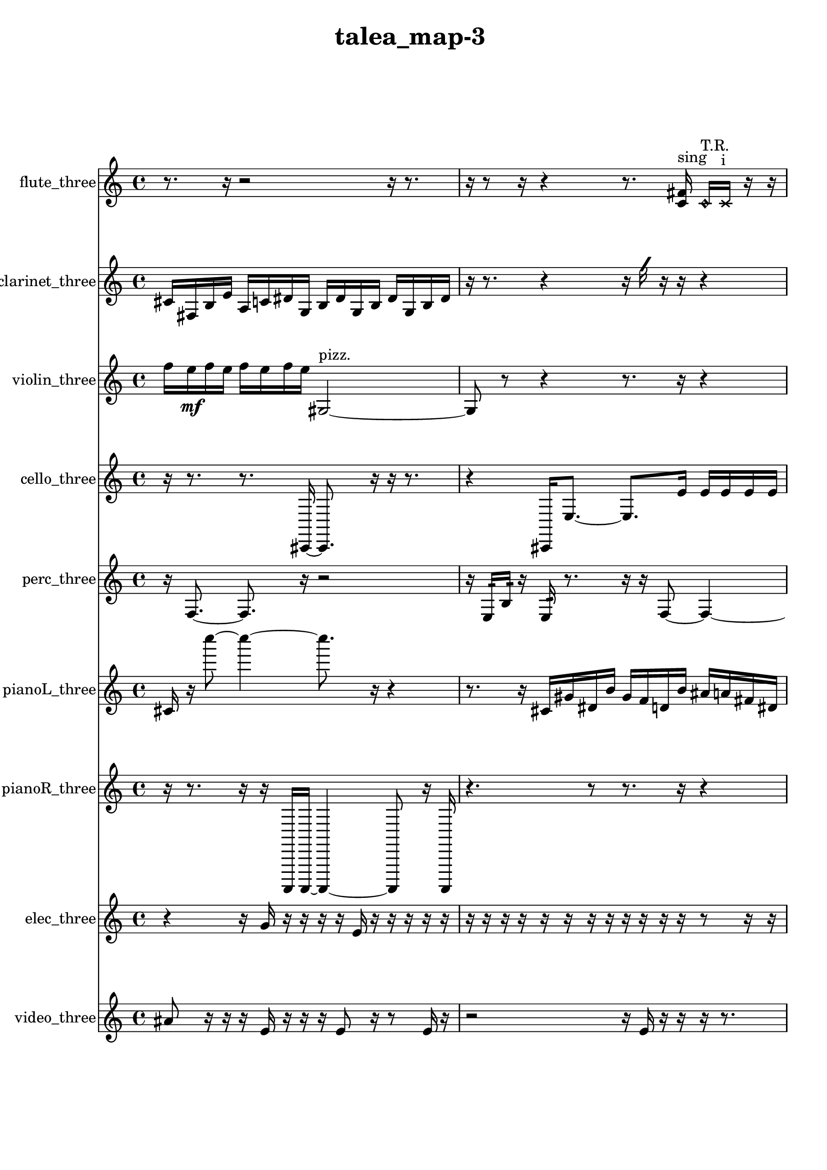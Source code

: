 % [notes] external for Pure Data
% development-version July 14, 2014 
% by Jaime E. Oliver La Rosa
% la.rosa@nyu.edu
% @ the Waverly Labs in NYU MUSIC FAS
% Open this file with Lilypond
% more information is available at lilypond.org
% Released under the GNU General Public License.

flute_three_part = \relative c' 
{

\time 4/4

\clef treble 
% ________________________________________bar 1 :
 r8.  r16 
	r2 
			r16  r8.  |
% ________________________________________bar 2 :
r16  r8  r16 
	r4 
		r8.  <c fis >16^\markup {sing } 
			\once \override NoteHead.style = #'harmonic c16^\markup {T.R. }  \xNote c16^\markup {i }  r16  r16  |
% ________________________________________bar 3 :
r16  <c cis >16^\markup {sing }  \once \override NoteHead.style = #'triangle c8~^\markup {i } 
	\once \override NoteHead.style = #'triangle c8.  d''16 
		r4 
			r16  \xNote c,,16^\markup {o }  r16  \once \override NoteHead.style = #'triangle c16~^\markup {slap }  |
% ________________________________________bar 4 :
\once \override NoteHead.style = #'triangle c4 
	r2 
			r16  \once \override NoteHead.style = #'harmonic c16^\markup {T.R. }  \once \override NoteHead.style = #'triangle c8~^\markup {T.R. }  |
% ________________________________________bar 5 :
\once \override NoteHead.style = #'triangle c4~ 
	\once \override NoteHead.style = #'triangle c16  r16  r8 
		r8.  <c cis >16^\markup {sing } 
			b16:32^\markup {frull. }  \xNote c16^\markup {sh }  r16  <c cis >16~^\markup {sing }  |
% ________________________________________bar 6 :
<c cis >8  dis16  r16 
	r4 
		r16  r16  r8 
			r8.  c16~  |
% ________________________________________bar 7 :
c2~ 
		c16  b8:32^\markup {frull. }  r16 
			r16  r8.  |
% ________________________________________bar 8 :
r16  r16  b8~ 
	b4~ 
		b8  \once \override NoteHead.style = #'harmonic b16  b16:32\p^\markup {frull. } 
			c8.  r16  |
% ________________________________________bar 9 :
r4. 
	r16  <c e >16^\markup {sing } 
		<c cis >16^\markup {sing }  r16  r16  <c cis >16^\markup {sing } 
			r16  c8.~  |
% ________________________________________bar 10 :
c8.  \once \override NoteHead.style = #'triangle fis16~^\markup {slap } 
	\once \override NoteHead.style = #'triangle fis16  <c cis >8.~^\markup {sing } 
		<c cis >4 
			r4  |
% ________________________________________bar 11 :
r4. 
	b16:32^\markup {frull. }  r16 
		\once \override NoteHead.style = #'harmonic c4^\markup {T.R. } 
			r16  r8.  |
% ________________________________________bar 12 :
r4. 
	r16  r16 
		r4. 
			r16  r16  |
% ________________________________________bar 13 :
r8.  r16 
	\xNote c16^\markup {i }  b16:32^\markup {frull. }  r16  r16 
		r4 
			r16  b16:32^\markup {frull. }  r16  r16  |
% ________________________________________bar 14 :
r16  r8. 
	r4 
		r16  r16  \once \override NoteHead.style = #'triangle c8~^\markup {i } 
			\once \override NoteHead.style = #'triangle c4  |
% ________________________________________bar 15 :
\once \override NoteHead.style = #'harmonic c16^\markup {i }  c16  r16  c16~ 
	c2~ 
			dis16  \once \override NoteHead.style = #'triangle c8.~^\markup {slap }  |
% ________________________________________bar 16 :
\once \override NoteHead.style = #'triangle c8.  \once \override NoteHead.style = #'xcircle dis16^\markup {B.P. } 
	<c cis >2~^\markup {sing } 
			<c cis >16  r8.  |
% ________________________________________bar 17 :
r4 
	r16  \once \override NoteHead.style = #'triangle dis16^\markup {B.P. }  b8:32~^\markup {frull. } 
		b4:32~ 
			b8:32  r8  |
% ________________________________________bar 18 :
r16  r16  r8 
	r4 
		r8  r16  r16 
			r8.  \once \override NoteHead.style = #'xcircle cih16^\markup {sim }  |
% ________________________________________bar 19 :
r16  \once \override NoteHead.style = #'xcircle cih16  <cih cisih >8~^\markup {sing } 
	<cih cisih >8  r16  \once \override NoteHead.style = #'triangle cih16 
		r2  |
% ________________________________________bar 20 :
r16  r8. 
	r8.  r16 
		<b c >2~^\markup {sing }  |
% ________________________________________bar 21 :
<b c >8  dis16  c16 
	b4.:32^\markup {frull. } 
		r8 
			r4  |
% ________________________________________bar 22 :
r8  r8 
	r16  \xNote c8^\markup {u }  r16 
		r4 
			r8.  r16  |
% ________________________________________bar 23 :
r16  cih8.~ 
	cih4 
		r16  r8. 
			r16  r16  \once \override NoteHead.style = #'triangle cih16^\markup {slap }  r16  |
% ________________________________________bar 24 :
\xNote c16^\markup {a }  r8. 
	r4 
		r16  r16  r16  r16 
			r4  |
% ________________________________________bar 25 :
r4 
	r16  r16  \once \override NoteHead.style = #'triangle c8~^\markup {a } 
		\once \override NoteHead.style = #'triangle c8  r8 
			r8.  r16  |
% ________________________________________bar 26 :
r2 
		r8  c16\f  f'16 
			r16  r16  r8  |
% ________________________________________bar 27 :
r8.  r16 
	r4. 
		r16  \xNote c,16^\markup {o } 
			r16  r8.  |
% ________________________________________bar 28 :
r4 
	r16  r16  \xNote c16^\markup {a }  \once \override NoteHead.style = #'harmonic c16^\markup {T.R. } 
		r16  r16  r16  c16 
}

clarinet_three_part = \relative c' 
{

\time 4/4

\clef treble 
% ________________________________________bar 1 :
 cis16  fis,16  b16  e16 
	a,16  c16  dis16  g,16 
		b16  dis16  g,16  b16 
			dis16  g,16  b16  dis16  |
% ________________________________________bar 2 :
r16  r8. 
	r4 
		r16  \once \override NoteHead.style = #'slash g'16  r16  r16 
			r4  |
% ________________________________________bar 3 :
r8  r8 
	r4. 
		r16  <fis,, g >16^\markup {sing } 
			fis16  r16  r16  fis16~  |
% ________________________________________bar 4 :
fis8.  f16:32^\markup {frull. } 
	r4 
		r16  \once \override NoteHead.style = #'triangle b8.~^\markup {slap } 
			\once \override NoteHead.style = #'triangle b16  fis16  \once \override NoteHead.style = #'slash g''16^\markup {teeth }  r16  |
% ________________________________________bar 5 :
r2 
		r8  r16  g,,16 
			b16  gis16  f16  ais16  |
% ________________________________________bar 6 :
fis16  b16  gis16  a16 
	f16  gis16  c16  gis16 
		b16  g16  ais16  r16 
			\once \override NoteHead.style = #'xcircle dis'16  \once \override NoteHead.style = #'xcircle d16  \once \override NoteHead.style = #'xcircle dis16  \once \override NoteHead.style = #'xcircle d16  |
% ________________________________________bar 7 :
\once \override NoteHead.style = #'xcircle dis16  \once \override NoteHead.style = #'xcircle d16  \once \override NoteHead.style = #'xcircle dis16  \once \override NoteHead.style = #'xcircle d16 
	r16  r16  fis,,16  r16 
		r16  \once \override NoteHead.style = #'slash g''8.~^\markup {teeth } 
			\once \override NoteHead.style = #'slash g4~  |
% ________________________________________bar 8 :
\once \override NoteHead.style = #'slash g8  r16  fis,,16 
	r4 
		r16  r16  \once \override NoteHead.style = #'slash g''16^\markup {teeth }  r16 
			r4  |
% ________________________________________bar 9 :
r4. 
	\once \override NoteHead.style = #'xcircle dis16  \once \override NoteHead.style = #'xcircle d16 
		\once \override NoteHead.style = #'xcircle dis16  \once \override NoteHead.style = #'xcircle d16  \once \override NoteHead.style = #'xcircle dis16  \once \override NoteHead.style = #'xcircle d16 
			\once \override NoteHead.style = #'xcircle dis16  \once \override NoteHead.style = #'xcircle d16  fis,,16  \once \override NoteHead.style = #'slash g''16~^\markup {teeth }  |
% ________________________________________bar 10 :
\once \override NoteHead.style = #'slash g8  r16  f,,16:32~^\markup {frull. } 
	f8.:32  r16 
		r2  |
% ________________________________________bar 11 :
r8  fis16  \once \override NoteHead.style = #'slash g''16~^\markup {teeth } 
	\once \override NoteHead.style = #'slash g4~ 
		\once \override NoteHead.style = #'slash g8  r16  <fis,, ais >16^\markup {sing } 
			\once \override NoteHead.style = #'xcircle dis''16  \once \override NoteHead.style = #'xcircle d16\p  \once \override NoteHead.style = #'xcircle dis16  \once \override NoteHead.style = #'xcircle d16  |
% ________________________________________bar 12 :
\once \override NoteHead.style = #'xcircle dis16  \once \override NoteHead.style = #'xcircle d16  \once \override NoteHead.style = #'xcircle dis16  \once \override NoteHead.style = #'xcircle d16 
	fis,,16  r8. 
		r16  f16:32^\markup {frull. }  f8:32~^\markup {frull. } 
			f4:32~  |
% ________________________________________bar 13 :
f8:32  \once \override NoteHead.style = #'slash g''16^\markup {teeth }  r16 
	r2 
			r8  fis,,8~  |
% ________________________________________bar 14 :
fis4~ 
	fis16  a8.:32~^\markup {frull. } 
		a8:32  r16  r16 
			r4  |
% ________________________________________bar 15 :
r8.  f16 
	ais16  cis16  e16  g,16 
		b16  dis16  fis,16  a16 
			c16  dis16  fis,16  a16  |
% ________________________________________bar 16 :
c16  dis16  fis,16  a16 
	c16  dis16  fis,16  gis16 
		ais16  c16  d16  r16 
			r16  r8.  |
% ________________________________________bar 17 :
r4 
	r16  r16  f,8~ 
		f4 
			r8.  <f fis >16^\markup {sing }  |
% ________________________________________bar 18 :
f4 
	r16  r16  r8 
		r8  r16  \once \override NoteHead.style = #'slash g''16^\markup {teeth } 
			\once \override NoteHead.style = #'xcircle dis16  \once \override NoteHead.style = #'xcircle d16  \once \override NoteHead.style = #'xcircle dis16  \once \override NoteHead.style = #'xcircle d16  |
% ________________________________________bar 19 :
\once \override NoteHead.style = #'xcircle dis16  \once \override NoteHead.style = #'xcircle d16  \once \override NoteHead.style = #'xcircle dis16  \once \override NoteHead.style = #'xcircle d16 
	r16  e,16  fis,16  gis16 
		ais16  c16  e16  gis,16 
			c16  e16  gis,16  b16  |
% ________________________________________bar 20 :
d16  f,16  gis16  b16 
	d16  f,16  gis16  ais16 
		c16  d16  e16  g,16 
			ais16  d16  f,16  gis16  |
% ________________________________________bar 21 :
b16  d16  f,16  a16 
	cis16  f,16  gis16  b16 
		d16  f,16  fis16  g16 
			b16  dis16  g,16  b16  |
% ________________________________________bar 22 :
dis16  g,16  b16  r16 
	r2 
			r16  r16  r16  fis16~  |
% ________________________________________bar 23 :
fis4. 
	r16  fis16 
		b16:32^\markup {frull. }  r16  fis8~ 
			fis4~  |
% ________________________________________bar 24 :
fis8  r16  r16 
	r8.  fis16 
		r16  cis'''8.~ 
			cis4  |
% ________________________________________bar 25 :
r2 
		r16  \once \override NoteHead.style = #'slash g16\mf^\markup {teeth }  g,8~ 
			g8  r16  fis,16  |
% ________________________________________bar 26 :
r4. 
	fis16  r16 
		r4 
			r8.  dis''16  |
% ________________________________________bar 27 :
d16  dis16  d16  dis16 
	d16  dis16  d16  r16 
		r2  |
% ________________________________________bar 28 :
fis,,16  r16  \once \override NoteHead.style = #'triangle fis8~^\markup {slap } 
	\once \override NoteHead.style = #'triangle fis4~ 
		\once \override NoteHead.style = #'triangle fis8.  r16 
			r8  r16  r16  |
% ________________________________________bar 29 :
r2 
		r16  \once \override NoteHead.style = #'triangle fis8^\markup {slap }  r16 
			r4  |
% ________________________________________bar 30 :
r8  r16  \once \override NoteHead.style = #'xcircle dis''16 
	\once \override NoteHead.style = #'xcircle d16  \once \override NoteHead.style = #'xcircle dis16  \once \override NoteHead.style = #'xcircle d16  \once \override NoteHead.style = #'xcircle dis16 
		\once \override NoteHead.style = #'xcircle d16  \once \override NoteHead.style = #'xcircle dis16  \once \override NoteHead.style = #'xcircle d16  r16 
			\once \override NoteHead.style = #'triangle fis,,4^\markup {slap }  |
% ________________________________________bar 31 :
r4 
	<fis g >16^\markup {sing }  r16  \once \override NoteHead.style = #'triangle fis16^\markup {slap }  fis16~ 
		fis2~  |
% ________________________________________bar 32 :
fis16  r8. 
	r4 
		r16  fis8.~ 
			fis4~  |
% ________________________________________bar 33 :
fis8  gis''16  fis,,16~ 
	fis4~ 
		fis16  r16  r8 
			r8.  r16  |
% ________________________________________bar 34 :
r8.  r16 
	fis16  r8. 
		r4 
			r8.  fis16~  |
% ________________________________________bar 35 :
fis4. 
	r16  r16 
		fis16  r16  r8 
			r4  |
% ________________________________________bar 36 :
r16  r16  r8 
	r8  r16  \once \override NoteHead.style = #'slash g''16^\markup {teeth } 
		\once \override NoteHead.style = #'triangle fis,,16\f^\markup {slap }  fis8.~ 
			fis4~  |
% ________________________________________bar 37 :
fis16  \once \override NoteHead.style = #'slash g''16^\markup {teeth }  fis,,16  fis16 
	r16  r16  r16  r16 
		r4 
			r8.  r16  |
% ________________________________________bar 38 :
r2 
		r8  fis8~ 
			fis4  |
% ________________________________________bar 39 :
r16  b8  r16 
	r16  fis16  r8 
		r8. 
}

violin_three_part = \relative c'' 
{

\time 4/4

\clef treble 
% ________________________________________bar 1 :
 f16  e16\mf  f16  e16 
	f16  e16  f16  e16 
		gis,,2~^\markup {pizz. }  |
% ________________________________________bar 2 :
gis8  r8 
	r4 
		r8.  r16 
			r4  |
% ________________________________________bar 3 :
r4 
	r16  gis16^\markup {arco }  r16  r16 
		r4 
			r8.  r16  |
% ________________________________________bar 4 :
r4 
	r16  r16  gis8~ 
		gis4~ 
			gis8.  r16  |
% ________________________________________bar 5 :
r8  r16  g16:32 
	r16  r8. 
		r4 
			\once \override NoteHead.style = #'harmonic gis8.  r16  |
% ________________________________________bar 6 :
r4. 
	r16  r16 
		r16  r16  gis16^\markup {arco }  g16:32~ 
			g8:32  r8  |
% ________________________________________bar 7 :
r4 
	r16  gis'16^\markup {pizz. }  r8 
		r2  |
% ________________________________________bar 8 :
r16  r16  r8 
	r8  r16  g,16:32 
		r8.  r16 
			r16  r8.  |
% ________________________________________bar 9 :
r4 
	r16  r16  r8 
		r4 
			r16  gis16^\markup {arco }  g8~^\markup {pizz. }  |
% ________________________________________bar 10 :
g4. 
	gis16  r16 
		r16  gis8. 
			r4  |
% ________________________________________bar 11 :
r8  gis16  c16~ 
	c4~ 
		c16  d16  e16  fis16~ 
			fis4~  |
% ________________________________________bar 12 :
fis16  gis,16  ais8~ 
	ais4 
		c16  d8.~ 
			d4~  |
% ________________________________________bar 13 :
d8.  e16~ 
	e8  fis8\p 
		gis,4 
			ais16  c8.~  |
% ________________________________________bar 14 :
c4~ 
	c16  d16  e16  fis16~ 
		fis4 
			gis,16  a8.~  |
% ________________________________________bar 15 :
a4.~ 
	a16  ais16 
		b4~ 
			b16  c16  cis8~  |
% ________________________________________bar 16 :
cis4 
	d16  r16  dis8~^\markup {legato } 
		dis8.  e16 
			f16  fis8.~  |
% ________________________________________bar 17 :
fis4.~ 
	fis16  g,16 
		gis4~ 
			gis16  a16  c16  dis16  |
% ________________________________________bar 18 :
fis16  a,16  c8~ 
	c4 
		dis16  fis16  a,8~ 
			a4~  |
% ________________________________________bar 19 :
a8  c8~ 
	c16  dis8  fis16 
		a,4. 
			ais16  b16  |
% ________________________________________bar 20 :
c4.~ 
	c16  cis16 
		d16  dis16  e16  g,16 
			ais16  cis16  e16  g,16  |
% ________________________________________bar 21 :
ais16  cis16  e16  g,16 
	ais16  cis16  e16  f16 
		gis,16  b16  d16  f16 
			gis,16  b16  cis16  r16  |
% ________________________________________bar 22 :
r2 
		r16  gis16  r8 
			r4  |
% ________________________________________bar 23 :
r16  \once \override NoteHead.style = #'harmonic gis8.~ 
	\once \override NoteHead.style = #'harmonic gis8.  r16 
		f''16  e16  f16  e16 
			f16  e16  f16  e16  |
% ________________________________________bar 24 :
dis,16^\markup {legato }  f16  g,16  a16 
	b16  cis16  d16  dis16 
		e16  f16  g,16  a16 
			b16  cis16  dis16  f16  |
% ________________________________________bar 25 :
g,16  a16  b16  cis16 
	dis16  f16  g,16  \once \override NoteHead.style = #'harmonic g16 
		a16  b16  cis16  dis16 
			f16  g,16  gis16  a16  |
% ________________________________________bar 26 :
ais16  b16  c16  cis16 
	d16  fis16  ais,16  c16 
		d16  e16  f16  a,16 
			cis16  f16  fis16  r16  |
% ________________________________________bar 27 :
r2 
		r16  g,16^\markup {pizz. }  g8~^\markup {arco } 
			g8  r8  |
% ________________________________________bar 28 :
r4. 
	g8~^\markup {pizz. } 
		g4~ 
			g8.  g16  |
% ________________________________________bar 29 :
gis16  b16  cis16  dis16 
	g,16  b16  dis16  g,16 
		b16  dis16  g,16  b16 
			c16  d16  e16  fis16  |
% ________________________________________bar 30 :
g,16  gis16  a16  ais16 
	b16  dis16  g,16:32  r16 
		g16  r16  r16  g16:32 
			\once \override NoteHead.style = #'harmonic g4~  |
% ________________________________________bar 31 :
\once \override NoteHead.style = #'harmonic g16  r8. 
	r8  r16  g16 
		b16  dis16  g,16  b16 
			d16  f16  gis,16  b16  |
% ________________________________________bar 32 :
d16  f16  gis,16  b16 
	d16  f16  gis,16  b16 
		d16  f16  dis16  cis16 
			fis16  b,16  r8  |
% ________________________________________bar 33 :
r4. 
	r16  r16 
		r2  |
% ________________________________________bar 34 :
gis16^\markup {pizz. }  f''8.~ 
	f4~ 
		f8.  e16~ 
			e8  f16  e16~  |
% ________________________________________bar 35 :
e8  f16  e16~ 
	e8  f8~ 
		f8.  e16 
			r16  r16  g,,16:32  r16  |
% ________________________________________bar 36 :
gis8.  gis16 
	r4. 
		r16  gis16~ 
			gis4~  |
% ________________________________________bar 37 :
gis16  gisih16  gisih16^\markup {arco }  r16 
	r4. 
		r16  r16 
			r16  gisih8.~^\markup {pizz. }  |
% ________________________________________bar 38 :
gisih4~ 
	gisih16  g16:32  r8 
		r2  |
% ________________________________________bar 39 :
gisih16  r16  g16:32  gisih16 
	gisih16^\markup {arco }  \once \override NoteHead.style = #'harmonic g16  f''16  e16 
		f16  e16  f16  e16 
			f16  e16  g,,8:32~  |
% ________________________________________bar 40 :
g4:32~ 
	g16:32  \once \override NoteHead.style = #'harmonic g8.~ 
		\once \override NoteHead.style = #'harmonic g8.  f''16 
			e16  f16  e16  f16  |
% ________________________________________bar 41 :
e16  f16  e16  g,,16:32 
	gis16  d'16  ais16  cis16 
		a16  cis16  gis16  c16 
			g16  b16  g16  ais16  |
% ________________________________________bar 42 :
d16  a16  cis16  ais16 
	g16  c16  ais16  g16 
		c16  g16  ais16  f''16 
			e16  f16  e16  f16  |
% ________________________________________bar 43 :
e16  f16  e16  g16^\markup {pizz. } 
	d,16  gis,8.~ 
		gis16  gis8  g16:32~ 
			g4:32~  |
% ________________________________________bar 44 :
g8:32  gis16  r16 
	r8  r8 
		r4 
			r16  r8.  |
% ________________________________________bar 45 :
r8.  r16 
	fih''16\mf  fih,8.~ 
		fih8  r8 
			r4  |
% ________________________________________bar 46 :
r8.  e''16^\markup {arco } 
	r16  r8. 
		r4 
			r8  r16  \once \override NoteHead.style = #'harmonic gisih,,,16  |
% ________________________________________bar 47 :
r2 
		r16  gisih8.~^\markup {pizz. } 
			gisih8  r16  r16  |
% ________________________________________bar 48 :
r4. 
	r16  r16 
		r8  gis16  r16 
			r16  gis16  r16  gis16~  |
% ________________________________________bar 49 :
gis2~ 
		gis16  r16  r8 
			r4  |
% ________________________________________bar 50 :
r4 
	r16  gis16  r8 
		r4 
			r16  gis16\f  \once \override NoteHead.style = #'harmonic b8~  |
% ________________________________________bar 51 :
\once \override NoteHead.style = #'harmonic b4.~ 
	\once \override NoteHead.style = #'harmonic b16  \once \override NoteHead.style = #'harmonic gis16~ 
		\once \override NoteHead.style = #'harmonic gis16  r16 
}

cello_three_part = \relative c, 
{

\time 4/4

\clef treble 
% ________________________________________bar 1 :
 r16  r8. 
	r8.  cis16~ 
		cis8.  r16 
			r16  r8.  |
% ________________________________________bar 2 :
r4 
	cis16  e'8.~ 
		e8.  e'16 
			e16  e16  e16  e16  |
% ________________________________________bar 3 :
e16  e16  dis16  r16 
	fis,,16  cis16  f16  c16 
		e16  c16  dis16  g16 
			e16  c16  f16  c16  |
% ________________________________________bar 4 :
d16  e16  g16  c,16 
	r4 
		r16  r16  e''16  dis16 
			e16  dis16  e16  dis16  |
% ________________________________________bar 5 :
e16  dis16  r8 
	r4 
		r8  c,,16:32  cis16~ 
			cis8.  cis16  |
% ________________________________________bar 6 :
cis4~ 
	cis16  e''16  dis16  e16 
		dis16  e16  dis16  e16 
			dis16  r16  \once \override NoteHead.style = #'harmonic cis,,16  fis'16:32~  |
% ________________________________________bar 7 :
fis4:32~ 
	fis16:32  c,16:32  r8 
		r4 
			cis8.^\markup {pizz. }  r16  |
% ________________________________________bar 8 :
r16  r8. 
	r4 
		r8  cis8 
			cis16  r16  \once \override NoteHead.style = #'harmonic cis8~  |
% ________________________________________bar 9 :
\once \override NoteHead.style = #'harmonic cis2 
		r2  |
% ________________________________________bar 10 :
r16  r16  r8 
	r8  r16  r16 
		r4 
			r8.  c16:32  |
% ________________________________________bar 11 :
r16  r8. 
	r2 
			r16  r16  r8  |
% ________________________________________bar 12 :
r8.  cis16^\markup {arco } 
	f16  fis16  g16  gis16 
		a16  cis,16  d16  dis16 
			e16  f16  fis16  g16\p  |
% ________________________________________bar 13 :
b16  dis,16  g16  b16 
	dis,16  g16  b16  dis,16 
		f16  g16  a16  r16 
			e''16  dis16  e16  dis16  |
% ________________________________________bar 14 :
e16  dis16  e16  dis16 
	r4. 
		r16  r16 
			c,,4:32~  |
% ________________________________________bar 15 :
c16:32  g'16  d16  e16 
	fis16  cis16  dis16  f16 
		c16  d16  f16  g16 
			c,16  cis16  dis16  e16  |
% ________________________________________bar 16 :
f16  fis16  c16  cis16 
	d16  dis16  fis16  c16 
		r2  |
% ________________________________________bar 17 :
r8  r8 
	e''16  dis8.~ 
		dis16  e16  dis16  e16 
			dis16  e16  dis8~  |
% ________________________________________bar 18 :
dis8  c,,16^\markup {pizz. }  gis'''16:32~ 
	gis2:32~ 
			r4  |
% ________________________________________bar 19 :
r16  e,,16:32  c8~^\markup {arco } 
	c4~ 
		c8  r8 
			r8.  c16^\markup {pizz. }  |
% ________________________________________bar 20 :
c16  r16  r16  c16~^\markup {arco } 
	c2~ 
			c16  r16  r8  |
% ________________________________________bar 21 :
r4 
	r16  c16:32  c8:32~ 
		c8.:32  r16 
			r16  fis16  gis16  ais16  |
% ________________________________________bar 22 :
c,16  d16  e16  gis16 
	c,16  e16  gis16  c,16 
		d16  e16  f16  fis16 
			g16  gis16  a16  cis,16  |
% ________________________________________bar 23 :
f16  a16  cis,16  f16 
	r16  e''16  dis16  e16 
		dis16  e16  dis16  e16 
			dis16  r16  e16  dis16  |
% ________________________________________bar 24 :
e16  dis16  e16  dis16 
	e16  dis16  cis,,8 
		r16  cis8.~^\markup {pizz. } 
			cis16  r8.  |
% ________________________________________bar 25 :
r4 
	r16  r16  \once \override NoteHead.style = #'harmonic cis16  r16 
		r4 
			r8.  cis16^\markup {pizz. }  |
% ________________________________________bar 26 :
r16  r8. 
	r4 
		r16  c8.:32~ 
			c16:32  cisih16\mf  r16  r16  |
% ________________________________________bar 27 :
r4 
	a'16  cis,16  g'16  cis,16 
		g'16  d16  dis16  e16 
			f16  fis16  dis16  e16  |
% ________________________________________bar 28 :
f16  a16  d,16  g16 
	r16  r8. 
		r16  cisih,16  r16  r16 
			r4  |
% ________________________________________bar 29 :
r4 
	r16  r8. 
		r8.  e''16 
			dis16  e16  dis16  e16  |
% ________________________________________bar 30 :
dis16  e16  dis16  c,,16~ 
	c8.  c16:32 
		r16  r8. 
			r8  r8  |
% ________________________________________bar 31 :
r4. 
	f16  dis16 
		cis16  b'16  a16  g16 
			b16  f16  b16  f16  |
% ________________________________________bar 32 :
b16  f16  b16  f16\p 
	b16  f16  gis16  b16 
		d,16  f16  gis16  b16 
			d,16  r16  r8  |
% ________________________________________bar 33 :
r4 
	r8  r16  r16 
		r4 
			r16  cisih8.~^\markup {arco }  |
% ________________________________________bar 34 :
cisih4. 
	\once \override NoteHead.style = #'harmonic aisih''8~ 
		\once \override NoteHead.style = #'harmonic aisih8.  r16 
			r4  |
% ________________________________________bar 35 :
r8  r16  r16 
	\once \override NoteHead.style = #'harmonic cisih,,16  aisih''8.~^\markup {pizz. } 
		aisih4 
			cisih,,16  cisih8.~  |
% ________________________________________bar 36 :
cisih8.  r16 
	r4 
		r8.  r16 
			r16  \once \override NoteHead.style = #'harmonic cis'16\mf  r8  |
% ________________________________________bar 37 :
r4 
	r16  r8. 
		r4 
			r8  r8  |
% ________________________________________bar 38 :
r4. 
	r16  r16 
		r4 
			r8  r16  r16  |
% ________________________________________bar 39 :
r2 
		cis,4.~^\markup {pizz. } 
			cis16  r16  |
% ________________________________________bar 40 :
r16  r8. 
	r16  cis8.~ 
		cis16 
}

perc_three_part = \relative c 
{

\time 4/4

\clef treble 
% ________________________________________bar 1 :
 r16  f8.~ 
	f8.  r16 
		r2  |
% ________________________________________bar 2 :
r16  e16:32  b'16:32  r16 
	e,16:32  r8. 
		r16  r16  f8~ 
			f4~  |
% ________________________________________bar 3 :
f8.  r16 
	r4. 
		r16  e16:32~ 
			e16:32  e16:32  r8  |
% ________________________________________bar 4 :
r4. 
	r16  r16 
		r16  r16  r8 
			r8  r16  r16  |
% ________________________________________bar 5 :
r4. 
	r16  r16 
		r4 
			r8  r16  r16  |
% ________________________________________bar 6 :
r2 
		r16  r8  r16 
			r8.  e16:32  |
% ________________________________________bar 7 :
e4:32~ 
	e16:32  r16  e16:32  r16 
		r4 
			r16  e8.:32~  |
% ________________________________________bar 8 :
e16:32  e16:32  r16  r16 
	r4 
		r8.  r16 
			<g b d f >8.  r16  |
% ________________________________________bar 9 :
r2 
		r16  r16  e16:32  r16 
			r4  |
% ________________________________________bar 10 :
r8.  e16:32 
	f4. 
		r16  r16 
			r8  f8  |
% ________________________________________bar 11 :
r16  f16  f16  <g b >16~ 
	<g b >2~ 
			<g b >16  e16:32  r8  |
% ________________________________________bar 12 :
r16  r8  r16 
	r16  r8. 
		r4 
			r8  r16  r16  |
% ________________________________________bar 13 :
r2 
		r16  r16  r8 
			r4  |
% ________________________________________bar 14 :
r8.  <g b >16~ 
	<g b >8.  r16 
		r4 
			r16  f16  r16  f16~  |
% ________________________________________bar 15 :
f4. 
	r8 
		r2  |
% ________________________________________bar 16 :
r16  e16:32  f8~ 
	f16  r8. 
		r4 
			r8.  g16:32  |
% ________________________________________bar 17 :
<g b d >2~ 
		<g b d >8  <g b d >8~ 
			<g b d >4~  |
% ________________________________________bar 18 :
<g b d >16  f16  r16  e16:32 
	r4 
		r16  f8.~ 
			f4~  |
% ________________________________________bar 19 :
f8.  r16 
	<g b d f >16  f16  r8 
		r8.  r16 
			e4:32  |
% ________________________________________bar 20 :
e16:32  r8. 
	r8  r8 
		r4 
			r8.  r16  |
% ________________________________________bar 21 :
r8.  r16 
	f4.:32~ 
		f16:32  f16 
			r16  r16  r8  |
% ________________________________________bar 22 :
r8.  r16 
	r16  r8. 
		r4 
			r8  e16:32\p  a16:32~  |
% ________________________________________bar 23 :
a4:32~ 
	a16:32  g8.~ 
		g8  r16  e16:32 
			r16  r8.  |
% ________________________________________bar 24 :
r4 
	r16  r16  r16  r16 
		r2  |
% ________________________________________bar 25 :
<g b d f >8.  r16 
	r16  e16:32  r16  f16 
		r4 
			<g b >4~  |
% ________________________________________bar 26 :
<g b >16  r8. 
	e16:32  r16  r8 
		r4 
			r16  f8.~  |
% ________________________________________bar 27 :
f4~ 
	f16  r16  r16  r16 
		r8.  r16 
			f16  e8.:32~  |
% ________________________________________bar 28 :
e8.:32  g16 
	a2:32~\mf 
			a16:32  r16  r8  |
% ________________________________________bar 29 :
r2 
		r16  c16:32  r16  r16 
			e,16:32  e8.:32~  |
% ________________________________________bar 30 :
e8:32  r16  r16 
	r8  r8 
		r16  r16  r8 
			r4  |
% ________________________________________bar 31 :
r16  r16  r16  r16 
	r8  e8:32~ 
		e16:32  r16  r16  r16 
			r4  |
% ________________________________________bar 32 :
r4 
	r16  r16  r8 
		r4 
			r8.  r16  |
% ________________________________________bar 33 :
e8:32  r16  f'16:32~\f 
	f4:32~ 
		f8:32  r16  r16 
			r16  r8.  |
% ________________________________________bar 34 :
r4 
	r16  r8. 
		r16 
}

pianoL_three_part = \relative c' 
{

\time 4/4

\clef treble 
% ________________________________________bar 1 :
 cis16  r16  c'''8~ 
	c4~ 
		c8.  r16 
			r4  |
% ________________________________________bar 2 :
r8.  r16 
	cis,,,16  gis'16  dis16  b'16 
		gis16  f16  d16  b'16 
			ais16  a16  fis16  dis16  |
% ________________________________________bar 3 :
c16  a'16  fis16  dis16 
	r16  e'16  r16  r16 
		e16  c,16  f16  ais16 
			a16  gis16  g16  f16  |
% ________________________________________bar 4 :
dis16  cis16  b'16  a16 
	g16  f16  dis16  cis16 
		b'16  r16  r8 
			r16  r16  cis,16  r16  |
% ________________________________________bar 5 :
r4 
	r16  r8. 
		r8.  r16 
			r16  cis16  cis16  r16  |
% ________________________________________bar 6 :
cis16  cis8.~ 
	cis8  r16  r16 
		r2  |
% ________________________________________bar 7 :
r16  eih'16  r8 
	r8.  r16 
		cis,2~  |
% ________________________________________bar 8 :
cis16  r16  r8 
	r8  r16  a'16 
		f16  fis16  dis16\p  c16 
			a'16  fis16  dis16  g16  |
% ________________________________________bar 9 :
b16  dis,16  g16  b16 
	dis,16  g16  b16  dis,16 
		g16  b16  dis,16  e16 
			f16  fis16  r16  r16  |
% ________________________________________bar 10 :
r2 
		r16  r16  cis16  cis16~ 
			cis8  g'16  gis16  |
% ________________________________________bar 11 :
g16  fis16  f16  dis16 
	cis16  b'16  a16  g16 
		e16  cis16  ais'16  g16 
			e16  cis16  ais'16  g16  |
% ________________________________________bar 12 :
dis16  cis16  b'16  a16 
	g16  r16  r8 
		r4 
			r8  r16  cis,16  |
% ________________________________________bar 13 :
r16  r16  r8 
	r4 
		r16  r8. 
			r8.  r16  |
% ________________________________________bar 14 :
<d''' g >16  r16  g,16  fis16 
	g16  fis16  g16  fis16 
		g16  fis16  c,,16  r16 
			r4  |
% ________________________________________bar 15 :
r16  r8. 
	r8  f16  dis16 
		cis16  b'16  a16  g16 
			f16  dis16  cis16  b'16  |
% ________________________________________bar 16 :
a16  gis16  g16  e16 
	cis16  ais'16  g16  e16 
		cis16  ais'16  g16  e16 
			cis16  r16  ais'16^\markup {legato }  g16  |
% ________________________________________bar 17 :
e16  cis16  ais'16  g16 
	e16  cis16  ais'16  g16 
		e16  cis16  c16  gis'16 
			e16  c16  gis'16  e16  |
% ________________________________________bar 18 :
c16  gis'16  e16  d16 
	c16  r8. 
		r16  r8. 
			r16  r8.  |
% ________________________________________bar 19 :
r16  r16  r16  c16~ 
	c2~ 
			r4  |
% ________________________________________bar 20 :
r4. 
	ais'16  gis16 
		f16  d16  c16  a'16 
			fis16  dis16  c16  a'16  |
% ________________________________________bar 21 :
fis16  dis16  c16  a'16 
	fis16  dis16  c16  a'16 
		g16  f16  dis16  d16 
			cis16  r16  c16  d16  |
% ________________________________________bar 22 :
dis16  c16  cis16  d16 
	c16  cis16  d16  dis16 
		dis16  d16  d16  d16 
			cis16  cis16  c16  dis16  |
% ________________________________________bar 23 :
cis16  c16  d16  dis16 
	c16  cis16  <e''' gis >16  r16 
		cis,,,4.~ 
			cis16  r16  |
% ________________________________________bar 24 :
r8  <a'' d >16  r16 
	c'16  r16  r8 
		r2  |
% ________________________________________bar 25 :
cis,,,16  r16  r8 
	r2 
			r16  r16  r16  cisih16  |
% ________________________________________bar 26 :
cisih16  r16  r8 
	r8  r8 
		r4 
			r8  r16  r16  |
% ________________________________________bar 27 :
r4. 
	r16  aih''16 
		r4 
			r16  c,,16  gis'16  e16  |
% ________________________________________bar 28 :
c16  gis'16  e16  c16 
	gis'16  e16  c16  gis'16 
		e16  c16  gis'16  e16 
			c16  gis'16  e16  c16  |
% ________________________________________bar 29 :
gis'16  e16  c16  gis'16 
	r16  r16  r16  c,16 
		g'''16  fis16  g16  fis16 
			g16  fis16  g16  fis16  |
% ________________________________________bar 30 :
r2 
		c,,2  |
% ________________________________________bar 31 :
a''16  cis,,8.~ 
	cis4~ 
		cis8  r16  r16 
			r4  |
% ________________________________________bar 32 :
r4 
	cis8  cisih16  r16 
		r4. 
			r16  r16  |
% ________________________________________bar 33 :
r4. 
	r16  r16 
		r16  r8. 
			r4  |
% ________________________________________bar 34 :
r8.  cisih16 
	r16  eih'16  r8 
		r4 
			r16  r16  r16  r16  |
% ________________________________________bar 35 :
r2 
		r16  r8. 
			r4  |
% ________________________________________bar 36 :
r8  r8 
	r4 
		r8.  r16 
			r4  |
% ________________________________________bar 37 :
r4 
	r16  r16  r16  r16 
		r16  r16  r16  r16 
			r4  |
% ________________________________________bar 38 :
r8.  r16 
	cis,16  r16  r16  r16 
		r4 
			r8.  cis16~  |
% ________________________________________bar 39 :
cis4 
	cis16  r16  b'8~ 
		b4~ 
			b16  r16  r16  e16  |
% ________________________________________bar 40 :
r16 
}

pianoR_three_part = \relative c,, 
{

\time 4/4

\clef treble 
% ________________________________________bar 1 :
 r16  r8. 
	r16  r16  a16  a16~ 
		a4~ 
			a8  r16  a16  |
% ________________________________________bar 2 :
r4. 
	r8 
		r8.  r16 
			r4  |
% ________________________________________bar 3 :
a4~ 
	a16  r16  f'''16  a,,,16 
		a16  r8. 
			r16  r8.  |
% ________________________________________bar 4 :
r16  a16  r16  a16 
	r4 
		r16  a16  r16  <fis'' ais cis f >16 
			r16  r8.  |
% ________________________________________bar 5 :
r4 
	r16  r8. 
		r4 
			r8.  a,,16~  |
% ________________________________________bar 6 :
a8  r16  r16 
	r4 
		fis'16  g16  a,16  b16 
			cis16  dis16  f16  g16  |
% ________________________________________bar 7 :
a,16  a16  r8 
	r4 
		a16  r16  a16  gis16~ 
			gis8.  r16  |
% ________________________________________bar 8 :
r8  r16  a16 
	r4 
		r16  cis'8.~ 
			cis4~  |
% ________________________________________bar 9 :
cis16  a,8  r16 
	r16  r8. 
		r4 
			r8.  r16  |
% ________________________________________bar 10 :
r2 
		r16  cis''16  c16  cis16 
			c16  cis16  c16\p  cis16  |
% ________________________________________bar 11 :
c16  a,,8.~ 
	a4~ 
		a8.  r16 
			r16  <fis'' a cis f >16  r16  a,,16  |
% ________________________________________bar 12 :
r4 
	cis'8.  r16 
		r16  b,16  cis16  dis16 
			f16  g16  a,16  b16  |
% ________________________________________bar 13 :
cis16  dis16  f16  g16 
	a,16  b16  cis16  dis16 
		f16  g16  a,16  b16 
			dis16  fis16  a,16  c16  |
% ________________________________________bar 14 :
dis16  fis16  a,16  c16 
	dis16  fis16  a,16  c16 
		dis16  g16  b,16  cis16 
			dis16  e16  fis16  gis,16  |
% ________________________________________bar 15 :
ais16  c16  d16  e16 
	fis16  gis,16  ais16  r16 
		r2  |
% ________________________________________bar 16 :
r16  <dis a' dis >16  r16  r16 
	r4 
		gis,16  r8  r16 
			r8.  cis''16  |
% ________________________________________bar 17 :
c16  cis16  c16  cis16 
	c16  cis16  c16  gis,,16 
		r16  r8. 
			r8.  gis16~  |
% ________________________________________bar 18 :
gis2 
		gis16  gis8.~ 
			gis4  |
% ________________________________________bar 19 :
<fis'' gis b dis >16  r16  r16  r16 
	r8  r16  a16~ 
		a16  c,,16  d16  e16 
			gis,16  c16  e16  gis,16  |
% ________________________________________bar 20 :
c16  e16  gis,16  ais16 
	c16  d16  e16  fis16 
		gis,16  ais16  c16  d16 
			e16  fis16  gis,16  ais16  |
% ________________________________________bar 21 :
a4 
	r4 
		<dis g >16  r16  r16  r16 
			r4  |
% ________________________________________bar 22 :
r16  cis16  gis16  ais16 
	c4 
		d2  |
% ________________________________________bar 23 :
e16  fis8.~ 
	fis8.  gis,16 
		ais2  |
% ________________________________________bar 24 :
c16  d16  dis8~ 
	dis8.  e16 
		f4.~ 
			f16  g16~  |
% ________________________________________bar 25 :
g16  a,16  c8~\mf 
	c2~ 
			r16  aih8.~  |
% ________________________________________bar 26 :
aih4~ 
	aih16  r8. 
		r16  gis8. 
			ais16  ais8.~  |
% ________________________________________bar 27 :
ais4.~ 
	ais16  b16 
		gis16  b16  a16  gis16 
			ais8.  a16  |
% ________________________________________bar 28 :
b4~ 
	b16  a16  gis16  ais16~ 
		ais4~ 
			ais16  a16  b8~  |
% ________________________________________bar 29 :
b16  r8. 
	r8  r16  r16 
		r2  |
% ________________________________________bar 30 :
aih16  r16  r8 
	r2 
			gis16  cis''16  c16  cis16  |
% ________________________________________bar 31 :
c16  cis16  c16  cis16 
	c16  r16  r8 
		r4 
			r16  r16  r16  r16  |
% ________________________________________bar 32 :
r2 
		r8  r8 
			r16  r16  r8  |
% ________________________________________bar 33 :
r8  r16  r16 
	cisih16  r16  r16  aih,,16 
		r16  r16  r16  r16 
			aih4  |
% ________________________________________bar 34 :
aih16  r8. 
	r4 
		aih4. 
			r16  r16  |
% ________________________________________bar 35 :
r16  r8. 
	r16  r16  r8 
		r8.  a16 
			r16  r8.  |
% ________________________________________bar 36 :
a2 
		r16  r16  a8~ 
			a4  |
% ________________________________________bar 37 :
r16  a16  r8 
	r8.  r16 
		r16  r8. 
			r16  r8.  |
% ________________________________________bar 38 :
r8 
}

elec_three_part = \relative c'' 
{

\time 4/4

\clef treble 
% ________________________________________bar 1 :
 r4 
	r16  g16  r16  r16 
		r16  r16  e16  r16 
			r16  r16  r16  r16  |
% ________________________________________bar 2 :
r16  r16  r16  r16 
	r16  r16  r16  r16 
		r16  r16  r16  r16 
			r8  r16  r16  |
% ________________________________________bar 3 :
r16  r16  r16  r16 
	r16  r16  r16  r16 
		r16  e16  r16  r16 
			e16  r16  e16  r16  |
% ________________________________________bar 4 :
r16  e16  r16  e16~ 
	e16  r8  e16 
		r16  e16  r16  c'16~ 
			c16  r8  ais16  |
% ________________________________________bar 5 :
r16  g8  r16 
	r4 
		r16  e16  r16  r16 
			r8  r16  e16  |
% ________________________________________bar 6 :
r8  dis8~ 
	dis4~ 
		dis16  r16  dis8 
			r8.  dis16  |
% ________________________________________bar 7 :
r16  dis8.~ 
	dis4~ 
		dis8  r8 
			cis'16  r16  dis,8~  |
% ________________________________________bar 8 :
dis4~ 
	dis16  r8. 
		r8  e'16  dis,16~ 
			dis8.  r16  |
% ________________________________________bar 9 :
dis16  dis8.~ 
	dis4 
		dis16  r16  dis16  r16 
			r16  e'8  dis,16  |
% ________________________________________bar 10 :
dis8  r8 
	r4 
		r8.  dis16 
			r16  dis16  dis16  e16~  |
% ________________________________________bar 11 :
e4 
	e16  r16  r8 
		r4 
			r8.  fis16~  |
% ________________________________________bar 12 :
fis2~ 
		fis16  r16  r16  ais16 
			r4  |
% ________________________________________bar 13 :
r8  r16  r16 
	r2 
			r16  e16  r16  e16  |
% ________________________________________bar 14 :
e8  r16  c'16 
	r4 
		e,8  r16  e16 
			r16  r16  dis16  r16  |
% ________________________________________bar 15 :
dis16  dis16  r8 
	e'8  r16  r16 
		r8  c16  r16 
			r16  e,16  r16  r16  |
% ________________________________________bar 16 :
r4 
	r16  r16  e16  r16 
		e8  r16  r16 
			r16  r8.  |
% ________________________________________bar 17 :
r4. 
	r16  r16 
		r16  e16  r16  r16 
			r16  r16  e8~  |
% ________________________________________bar 18 :
e4 
	r16  r16  r8 
		r2  |
% ________________________________________bar 19 :
cis'16  b8.~ 
	b16  r16  r8 
		r4 
			r16  cis16  r16  r16  |
% ________________________________________bar 20 :
r2 
		r16  r8. 
			r4  |
% ________________________________________bar 21 :
r8  r16  r16 
	r4 
		r8  r16  r16 
			r4  |
% ________________________________________bar 22 :
r8  r8 
	r4 
		r8.  e,16 
			r16  r16  r16  r16  |
% ________________________________________bar 23 :
c'16  r8  r16 
	e,16  e8.~ 
		e4 
			f4~  |
% ________________________________________bar 24 :
f4 
	r16  r16  r16  r16 
		e16  r16  r16  r16 
			e16  r8.  |
% ________________________________________bar 25 :
r16  gis16  r16  r16 
	a16  r16  r16  r16 
		r16  r8. 
			r8  r16  e16  |
% ________________________________________bar 26 :
r16  e16  r16  f16~ 
	f16  e8.~ 
		e8  r16  r16 
			r4  |
% ________________________________________bar 27 :
r8.  e16 
	r16  gis8  r16 
		r16  e8.~ 
			e8  r16  r16  |
% ________________________________________bar 28 :
e4 
	r2 
			r16  a16  r16  r16  |
% ________________________________________bar 29 :
r16  r8. 
	r8  r16  r16 
		e16  r8. 
			r8  e16  r16  |
% ________________________________________bar 30 :
e8  e16  r16 
	r16  r16  r8 
		r4 
			e16  r16  e8  |
% ________________________________________bar 31 :
r16  r16  r16  r16 
	e16  e16  r16  b'16 
		r16  r16  e,16  r16 
			e8  r16  r16  |
% ________________________________________bar 32 :
e16  r16  e16  r16 
	r16  cis'16  r16  r16 
		cis16  r8. 
			r8.  r16  |
% ________________________________________bar 33 :
e,16  r8. 
	r8.  e16 
		r8.  r16 
			r16  e16  r16 
}

video_three_part = \relative c'' 
{

\time 4/4

\clef treble 
% ________________________________________bar 1 :
 ais8  r16  r16 
	r16  e16  r16  r16 
		r16  e8  r16 
			r8  e16  r16  |
% ________________________________________bar 2 :
r2 
		r16  e16  r16  r16 
			r16  r8.  |
% ________________________________________bar 3 :
r8.  r16 
	e16  r16  e8~ 
		e8.  r16 
			r16  e16  r16  r16  |
% ________________________________________bar 4 :
r16  e8  r16 
	r16  e16  r8 
		e16  r16  a16  e16~ 
			e16  e16  e8  |
% ________________________________________bar 5 :
r16  d'16  r16  e,16~ 
	e4~ 
		e8.  r16 
			r16  e16  r16  e16~  |
% ________________________________________bar 6 :
e16  r8  r16 
	e16  r8  r16 
		r8  r8 
			r4  |
% ________________________________________bar 7 :
r16  e16  r16  r16 
	e8  r8 
		r4 
			r8  e16  r16  |
% ________________________________________bar 8 :
r16  e16  r16  e16 
	r8  e8 
		r16  e16  r16  r16 
			r16  r16  r16  e16  |
% ________________________________________bar 9 :
r16  e16  r16  r16 
	r16  r16  r16  r16 
		r16  r16  r16  r16 
			r16  e16  r8  |
% ________________________________________bar 10 :
r4. 
	r16  e16 
		r16  r16  r16  r16 
			r8  r16  r16  |
% ________________________________________bar 11 :
r16  r16  e16  r16 
	r16  e8  r16 
		r8  e16  r16 
			e16  r8  e16~  |
% ________________________________________bar 12 :
e4 
	r16  e16  r16  e16~ 
		e16  r8  e16 
			r16  r16  e16  r16  |
% ________________________________________bar 13 :
r16  r8. 
	r4 
		r8  r8 
			r8.  r16  |
% ________________________________________bar 14 :
e8  r8 
	r16  e16  r8 
		d'8  r16  e,16 
			e16  r8  e16~  |
% ________________________________________bar 15 :
e16  r16  r8 
	e16  r16  r16  r16 
		e8  r16  r16 
			r16  r8.  |
% ________________________________________bar 16 :
r8.  r16 
	r16  r16  e16  r16 
		r8.  e16~ 
			e16  r16  e16  r16  |
% ________________________________________bar 17 :
r16  e8  r16 
	e16  r8  r16 
		r2  |
% ________________________________________bar 18 :
r8  e16  r16 
	r4 
		r8.  a16~ 
			a16  r8.  |
% ________________________________________bar 19 :
r4 
	e16  r8  e16 
		r16  ais16  e8 
			r16  r16  e16  r16  |
% ________________________________________bar 20 :
e16  r8  r16 
	r16  e16  r16  r16 
		r16  ais16  r16  fis16~ 
			fis4  |
% ________________________________________bar 21 :
r16  r16  r16  r16 
	r16  r16  r16  r16 
		r16  r16  r16  r16 
			r16  r16  r16  r16  |
% ________________________________________bar 22 :
r16  r16  r16  r16 
	r16  e16  r16  r16 
		r16  r8. 
			r4  |
% ________________________________________bar 23 :
e4 
	r16  a16  r8 
		dis,16  r8. 
			r4  |
% ________________________________________bar 24 :
r16  r16  e16  r16 
	r16  e16  r16  r16 
		r16  e16  r8 
			r4  |
% ________________________________________bar 25 :
r16  r16  r8 
	r16  e8  r16 
		r16  g16  r16  r16 
			d'16  r16  r16  r16  |
% ________________________________________bar 26 :
e,8  e8~ 
	e4~ 
		e8  r16  a16 
			r16  e16  r16  r16  |
% ________________________________________bar 27 :
r2 
		e16  r16  r16  r16 
			r8  r16  r16  |
% ________________________________________bar 28 :
r16  r16  gis16  e16 
	r4 
		r16  r16  e16  r16 
			r16  e16  r16  r16  |
% ________________________________________bar 29 :
r16  a8  r16 
	r16  r16  r8 
		e16  r16  r8 
			r16  r16  e8  |
% ________________________________________bar 30 :
r16  ais16  r16  r16 
	e8  r16  g16 
		r16  r8  e16 
			r16  e16  r8  |
% ________________________________________bar 31 :
r16  r16  r8 
	r16  r16  r16  r16 
		r8  r8 
			r4  |
% ________________________________________bar 32 :
r16  e16  e16  r16 
	r16  e8.~ 
		e4~ 
			e8  r16  e16  |
% ________________________________________bar 33 :
r16  r8  r16 
	r8  r16  e16~ 
		e4~ 
			e16  r8.  |
% ________________________________________bar 34 :
r4. 
	r16  e16 
		e4.~ 
			e16  r16  |
% ________________________________________bar 35 :
e16  r8  e16 
	r16  r16  b'8~ 
		b2~  |
% ________________________________________bar 36 :
r16  e,16  e16  r16 
	e16  r8  r16 
		a8  e16  r16 
			r16  r8  e16~  |
% ________________________________________bar 37 :
e16  r16  e16  r16 
	r16  e16  r16  e16~ 
		e16  r8  e16~ 
			e4~  |
% ________________________________________bar 38 :
e8.  r16 
	r4 
		r16  e16  r16  e16~ 
			e16  r8.  |
% ________________________________________bar 39 :
r16  e16  e8 
	r16  e16  r16  e16~ 
		e2~  |
% ________________________________________bar 40 :
e16  r16  r8 
	r8  e16  r16 
		e2~  |
% ________________________________________bar 41 :
e16  r16  r8 
	e16  r16  e8 
		r16  r16  e16  r16 
			r4  |
% ________________________________________bar 42 :
r16  r16  e16  r16 
	r2 
			r16  r16  r16  e16~  |
% ________________________________________bar 43 :
e16  r8  r16 
	e4.~ 
		e16  r16 
			r16  a16  r16  e16~  |
% ________________________________________bar 44 :
e16  r8  d'16 
	r16  r16  r8 
		r16  e,16  r8 
			e16  r16  r8  |
% ________________________________________bar 45 :
fis16  r16  e16  r16 
	r16  r16  e8 
		r16  r8. 
			r4  |
% ________________________________________bar 46 :
r8.  fis16 
	r16  r16  r16  e16 
		r8  r8 
			r16  r16  r16  r16  |
% ________________________________________bar 47 :
g16  r16  r16  r16 
	r16  r16  r16  r16 
		r16  r16  r8 
			r8  r16  r16  |
% ________________________________________bar 48 :
r2 
}


\header {
	title = "talea_map-3 "
}


\score {
	<<
	\new Staff \with { instrumentName = "flute_three" } {
		<<
		\new Voice {
			\flute_three_part
		}
		>>
	}
	\new Staff \with { instrumentName = "clarinet_three" } {
		<<
		\new Voice {
			\clarinet_three_part
		}
		>>
	}
	\new Staff \with { instrumentName = "violin_three" } {
		<<
		\new Voice {
			\violin_three_part
		}
		>>
	}
	\new Staff \with { instrumentName = "cello_three" } {
		<<
		\new Voice {
			\cello_three_part
		}
		>>
	}
	\new Staff \with { instrumentName = "perc_three" } {
		<<
		\new Voice {
			\perc_three_part
		}
		>>
	}
	\new Staff \with { instrumentName = "pianoL_three" } {
		<<
		\new Voice {
			\pianoL_three_part
		}
		>>
	}
	\new Staff \with { instrumentName = "pianoR_three" } {
		<<
		\new Voice {
			\pianoR_three_part
		}
		>>
	}
	\new Staff \with { instrumentName = "elec_three" } {
		<<
		\new Voice {
			\elec_three_part
		}
		>>
	}
	\new Staff \with { instrumentName = "video_three" } {
		<<
		\new Voice {
			\video_three_part
		}
		>>
	}
	>>
	\layout {
		\mergeDifferentlyHeadedOn
		\mergeDifferentlyDottedOn
		\set Staff.pedalSustainStyle = #'mixed
		#(set-default-paper-size "a4")
	}
	\midi { }
}

\version "2.18.2"
% mainscore Pd External version testing 
